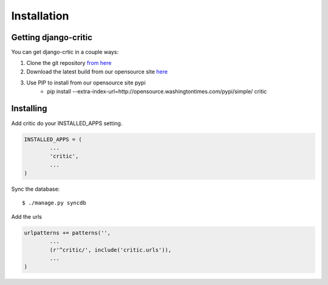 .. _installation:

Installation
============

Getting django-critic
*********************

You can get django-crtic in a couple ways:

1. Clone the git repository `from here <http://opensource.washingtontimes.com/projects/critic/>`_
2. Download the latest build from our opensource site `here <http://opensource.washingtontimes.com/pypi/simple/critic/>`_
3. Use PIP to install from our opensource site pypi 
	* pip install --extra-index-url=http://opensource.washingtontimes.com/pypi/simple/ critic


Installing
**********

Add critic do your INSTALLED_APPS setting.

.. code-block:: python

	INSTALLED_APPS = (
		...
		'critic',
		...
	)
	
Sync the database::

	$ ./manage.py syncdb

Add the urls

.. code-block:: python

	urlpatterns += patterns('',
		...
		(r'^critic/', include('critic.urls')),
		...
	)